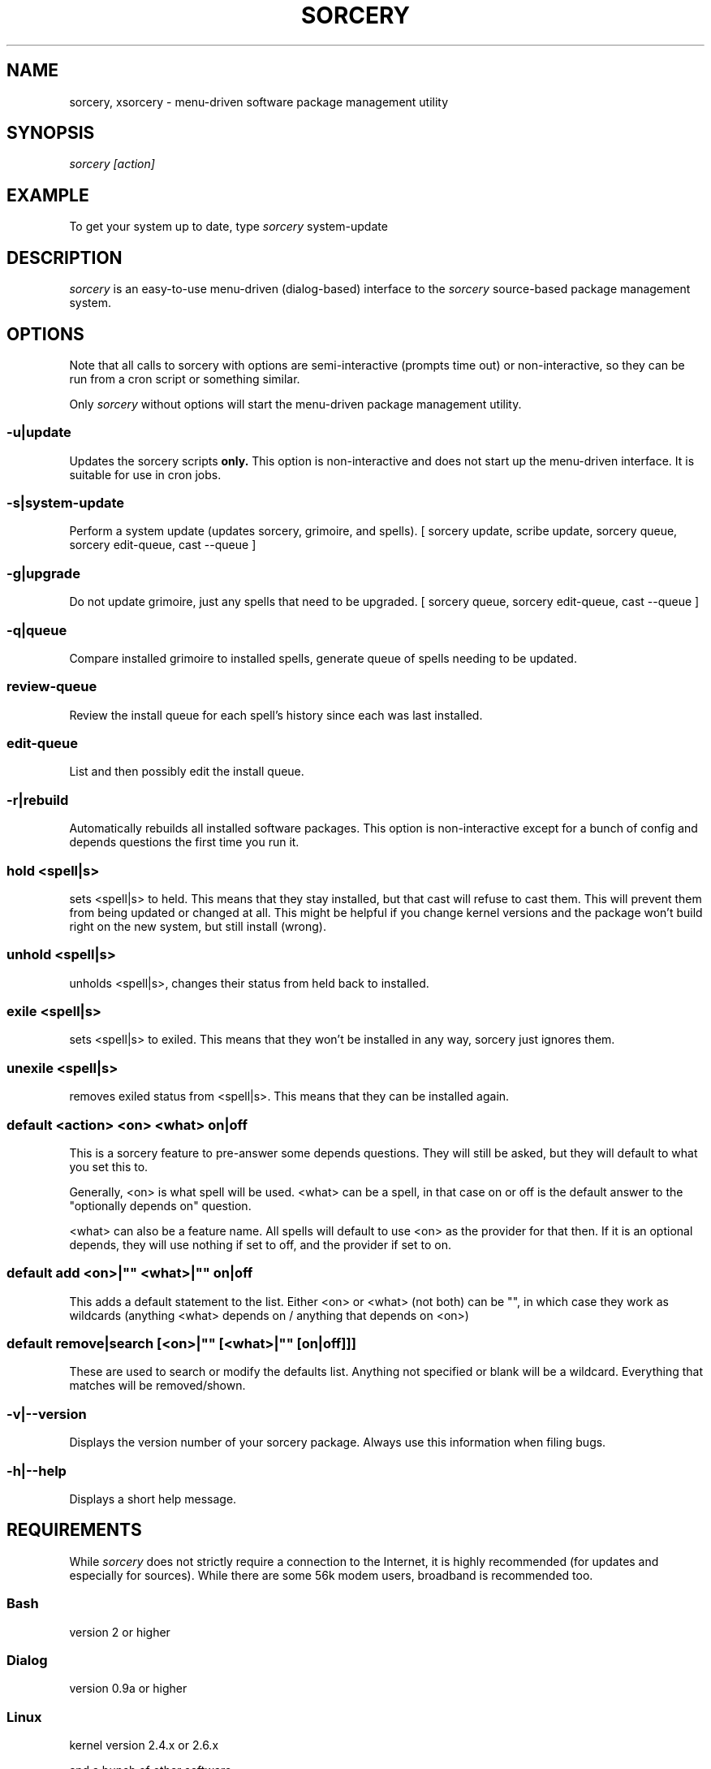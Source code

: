 .TH SORCERY "8" "November 2004" "Source Mage GNU Linux" "System Administration"
.SH NAME
sorcery, xsorcery \- menu-driven software package management utility
.SH SYNOPSIS
.I sorcery [action]
.SH EXAMPLE
To get your system up to date, type
.I sorcery
system-update
.SH "DESCRIPTION"
.I sorcery
is an easy-to-use menu-driven (dialog-based) interface to the
.I sorcery
source-based package management system.
.SH "OPTIONS"
Note that all calls to sorcery with options are
semi-interactive (prompts time out) or non-interactive,
so they can be run from a cron script or something similar.
.PP
Only
.I sorcery
without options will start the menu-driven package management utility.
.SS -u|update
Updates the sorcery scripts
.B only.
This option is non-interactive and does not start up the  menu-driven interface. It is suitable for use in cron jobs.
.SS -s|system-update
Perform a system update (updates sorcery, grimoire, and spells).
[ sorcery update, scribe update, sorcery queue, sorcery edit-queue, cast --queue ]
.SS -g|upgrade
Do not update grimoire, just any spells that need to be upgraded.
[ sorcery queue, sorcery edit-queue, cast --queue ]
.SS -q|queue
Compare installed grimoire to installed spells, generate queue of spells needing to be updated.
.SS review-queue
Review the install queue for each spell's history since each was last installed.
.SS edit-queue
List and then possibly edit the install queue.
.SS -r|rebuild
Automatically rebuilds all installed software packages. This option
is non-interactive except for a bunch of config and depends questions the first
time you run it.
.SS hold <spell|s>
sets <spell|s> to held.
This means that they stay installed, but that cast will refuse to
cast them. This will prevent them from being updated or changed at all.
This might be helpful if you change kernel versions
and the package won't build right on the new system, but still install (wrong).
.SS unhold <spell|s>
unholds <spell|s>, changes their status from held back to installed.
.SS exile <spell|s>
sets <spell|s> to exiled.
This means that they won't be installed in any way, sorcery just ignores them.
.SS unexile <spell|s>
removes exiled status from <spell|s>.
This means that they can be installed again.
.SS default <action> <on> <what> on|off
This is a sorcery feature to pre-answer some
depends questions. They will still be asked,
but they will default to what you set this to.
.PP
Generally, <on> is what spell will be used.
<what> can be a spell, in that case on or off is the default
answer to the "optionally depends on" question.
.P
<what> can also be a feature name.
All spells will default to use <on> as the provider for that then.
If it is an optional depends, they will use nothing if set to off,
and the provider if set to on.
.SS default add <on>|"" <what>|"" on|off
This adds a default statement to the list.
Either <on> or <what> (not both) can be "", in which case they work as
wildcards (anything <what> depends on / anything that depends on <on>)
.SS default remove|search [<on>|"" [<what>|"" [on|off]]]
These are used to search or modify the defaults list.
Anything not specified or blank will be a wildcard.
Everything that matches will be removed/shown.
.SS -v|--version 
Displays the version number of your sorcery package.
Always use this information when filing bugs.
.SS -h|--help
Displays a short help message.
.SH "REQUIREMENTS"
While
.I sorcery
does not strictly require a connection to the Internet,
it is highly recommended (for updates and especially for sources).
While there are some 56k modem users, broadband is recommended too.
.SS Bash
version 2 or higher
.SS Dialog
version 0.9a or higher
.SS Linux
kernel version 2.4.x or 2.6.x
.PP
and a bunch of other software.
.SH "NOTES"
Options on the
.I Package Menu
add or remove software packages to/from installation and removal queues.
The actual installation and/or removal of the packages will not be
performed until either
.I Foreground Execution
or
.I Background Execution
are selected from the main menu.
.SH "OPERATION"
.I Navigating the Menus
.PP
To return to a previous menu press
.I <Esc>
or use the
.I Cancel
button
.PP
To exit the program from the main menu press
.I <Esc>
or use the
.I Cancel
button
.PP
To toggle between buttons press
.I <Tab>
.PP
To select whichever button is highlighted press
.I <Enter>
.PP
To select/deselect items from a checklist press
.I <Space>
.SH "AUTHOR"
Original version by Kyle Sallee, and updated Thomas Stewart
and Karsten Behrmann.
.PP
Maintained by the Source Mage GNU Linux Team (http://www.sourcemage.org)
.SH "REPORTING BUGS"
Report bugs to bugzilla <http://bugs.sourcemage.org>
.SH "SEE ALSO"
alter(8), cast(8), cleanse(8), dispel(8), gaze(1), grimoire(5), scribbler(8),
scribe(8), sorcery_config(8), summon(8)
.SH "WARRANTY"
This is free software with ABSOLUTELY NO WARRANTY


